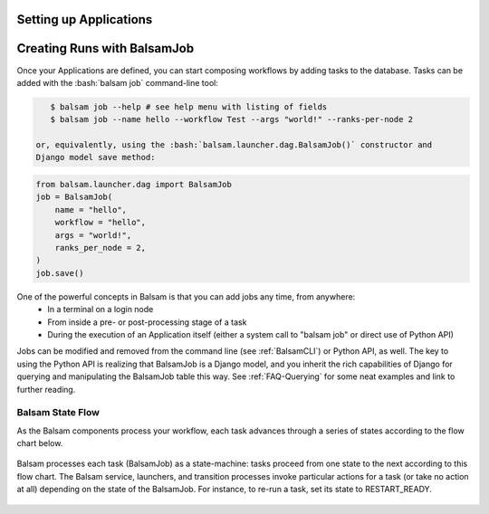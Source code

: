 .. _ApplicationDefinition:

Setting up Applications
=========================

.. _BalsamJob:

Creating Runs with BalsamJob
==============================
Once your Applications are defined, you can start composing workflows by
adding tasks to the database. Tasks can be added with the :bash:`balsam job`
command-line tool:

.. highlight:: bash
.. code-block:: bash

    $ balsam job --help # see help menu with listing of fields
    $ balsam job --name hello --workflow Test --args "world!" --ranks-per-node 2

 or, equivalently, using the :bash:`balsam.launcher.dag.BalsamJob()` constructor and
 Django model save method:

.. highlight:: python
.. code-block:: python

    from balsam.launcher.dag import BalsamJob
    job = BalsamJob(
        name = "hello",
        workflow = "hello",
        args = "world!",
        ranks_per_node = 2,
    )
    job.save()

One of the powerful concepts in Balsam is that you can add jobs any time, from anywhere:
    - In a terminal on a login node
    - From inside a pre- or post-processing stage of a task
    - During the execution of an Application itself (either a system call to "balsam job" 
      or direct use of Python API)

Jobs can be modified and removed from the command line (see :ref:`BalsamCLI`) or Python API, as well.
The key to using the Python API is realizing that BalsamJob is a Django model,
and you inherit the rich capabilities of Django for querying and manipulating
the BalsamJob table this way. See :ref:`FAQ-Querying` for some neat
examples and link to further reading.

Balsam State Flow
-----------------
As the Balsam components process your workflow, each task advances through a 
series of states according to the flow chart below.

.. figure:: figs/state-flow.png
    :scale: 40
    :align: center

    Balsam processes each task (BalsamJob) as a state-machine: tasks proceed
    from one state to the next according to this flow chart. The Balsam
    service, launchers, and transition processes invoke particular actions
    for a task (or take no action at all) depending on the state of the
    BalsamJob. For instance, to re-run a task, set its state to RESTART_READY.

